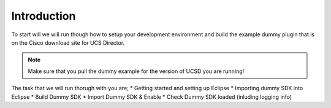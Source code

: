 Introduction
============

To start will we will run though how to setup your development environment and build the example dummy plugin that is on the Cisco download site for UCS Director.

.. note:: Make sure that you pull the dummy example for the version of UCSD you are running!

The task that we will run thorugh with you are;
* Getting started and setting up Eclipse
* Importing dummy SDK into Eclipse
* Build Dummy SDK
* Import Dummy SDK & Enable
* Check Dummy SDK loaded (inluding logging info)
